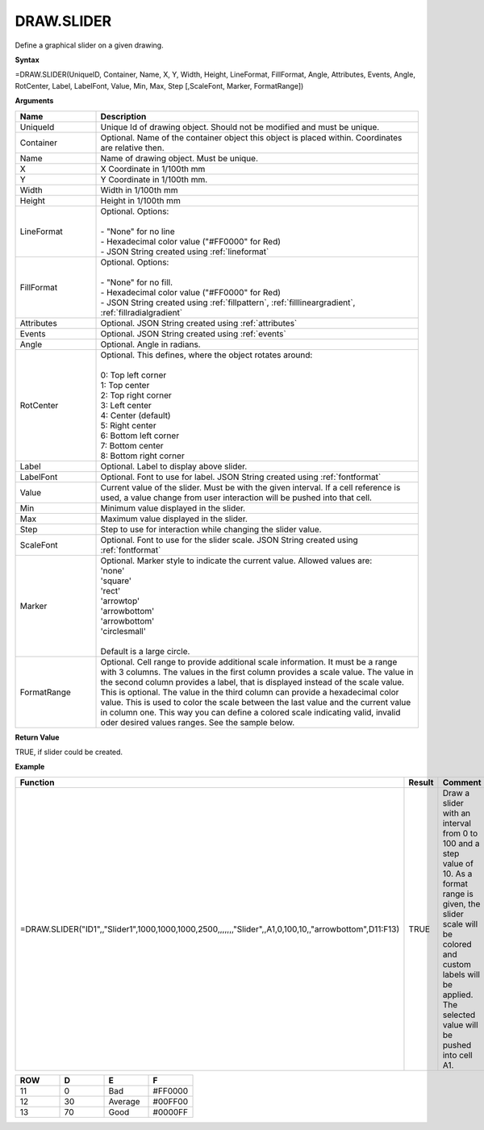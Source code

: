 
DRAW.SLIDER
-----------

Define a graphical slider on a given drawing.

**Syntax**

=DRAW.SLIDER(UniqueID, Container, Name, X, Y, Width, Height, LineFormat, FillFormat, Angle, Attributes, Events, Angle, RotCenter, Label, LabelFont, Value, Min, Max, Step [,ScaleFont, Marker, FormatRange])

**Arguments**

.. list-table::
   :widths: 20 80
   :header-rows: 1

   * - Name
     - Description
   * - UniqueId
     - Unique Id of drawing object. Should not be modified and must be unique.
   * - Container
     - Optional. Name of the container object this object is placed within. Coordinates are relative then.
   * - Name
     - Name of drawing object. Must be unique.
   * - X
     - X Coordinate in 1/100th mm
   * - Y
     - Y Coordinate in 1/100th mm.
   * - Width
     - Width in 1/100th mm
   * - Height
     - Height in 1/100th mm
   * - LineFormat
     - | Optional. Options:
       |
       | - "None" for no line
       | - Hexadecimal color value ("#FF0000" for Red)
       | - JSON String created using :ref:`lineformat`
   * - FillFormat
     - | Optional. Options:
       |
       | - "None" for no fill.
       | - Hexadecimal color value ("#FF0000" for Red)
       | - JSON String created using :ref:`fillpattern`, :ref:`filllineargradient`, :ref:`fillradialgradient`
   * - Attributes
     - Optional. JSON String created using :ref:`attributes`
   * - Events
     - Optional. JSON String created using :ref:`events`
   * - Angle
     - Optional. Angle in radians.
   * - RotCenter
     - | Optional. This defines, where the object rotates around:
       |
       | 0: Top left corner
       | 1: Top center
       | 2: Top right corner
       | 3: Left center
       | 4: Center (default)
       | 5: Right center
       | 6: Bottom left corner
       | 7: Bottom center
       | 8: Bottom right corner
   * - Label
     - Optional. Label to display above slider.
   * - LabelFont
     - Optional. Font to use for label. JSON String created using :ref:`fontformat`
   * - Value
     - Current value of the slider. Must be with the given interval. If a cell reference is used, a value change from user
       interaction will be pushed into that cell.
   * - Min
     - Minimum value displayed in the slider.
   * - Max
     - Maximum value displayed in the slider.
   * - Step
     - Step to use for interaction while changing the slider value.
   * - ScaleFont
     - Optional. Font to use for the slider scale. JSON String created using :ref:`fontformat`
   * - Marker
     - | Optional. Marker style to indicate the current value. Allowed values are:
       | 'none'
       | 'square'
       | 'rect'
       | 'arrowtop'
       | 'arrowbottom'
       | 'arrowbottom'
       | 'circlesmall'
       |
       | Default is a large circle.
   * - FormatRange
     - Optional. Cell range to provide additional scale information. It must be a range with 3 columns. The values in the first column
       provides a scale value. The value in the second column provides a label, that is displayed instead of the scale value. This is optional.
       The value in the third column can provide a hexadecimal color value. This is used to color the scale between the last value and the
       current value in column one. This way you can define a colored scale indicating valid, invalid oder desired values ranges. See the sample
       below.

**Return Value**

TRUE, if slider could be created.

**Example**

.. list-table::
   :widths: 73 7 20
   :header-rows: 1

   * - Function
     - Result
     - Comment
   * - =DRAW.SLIDER("ID1",,"Slider1",1000,1000,1000,2500,,,,,,,"Slider",,A1,0,100,10,,"arrowbottom",D11:F13)
     - TRUE
     - Draw a slider with an interval from 0 to 100 and a step value of 10. As a format range is given,
       the slider scale will be colored and custom labels will be applied. The selected value will be pushed into cell A1.

.. list-table::
   :widths: 10 10 10 10
   :header-rows: 1

   * - ROW
     - D
     - E
     - F
   * - 11
     - 0
     - Bad
     - #FF0000
   * - 12
     - 30
     - Average
     - #00FF00
   * - 13
     - 70
     - Good
     - #0000FF

